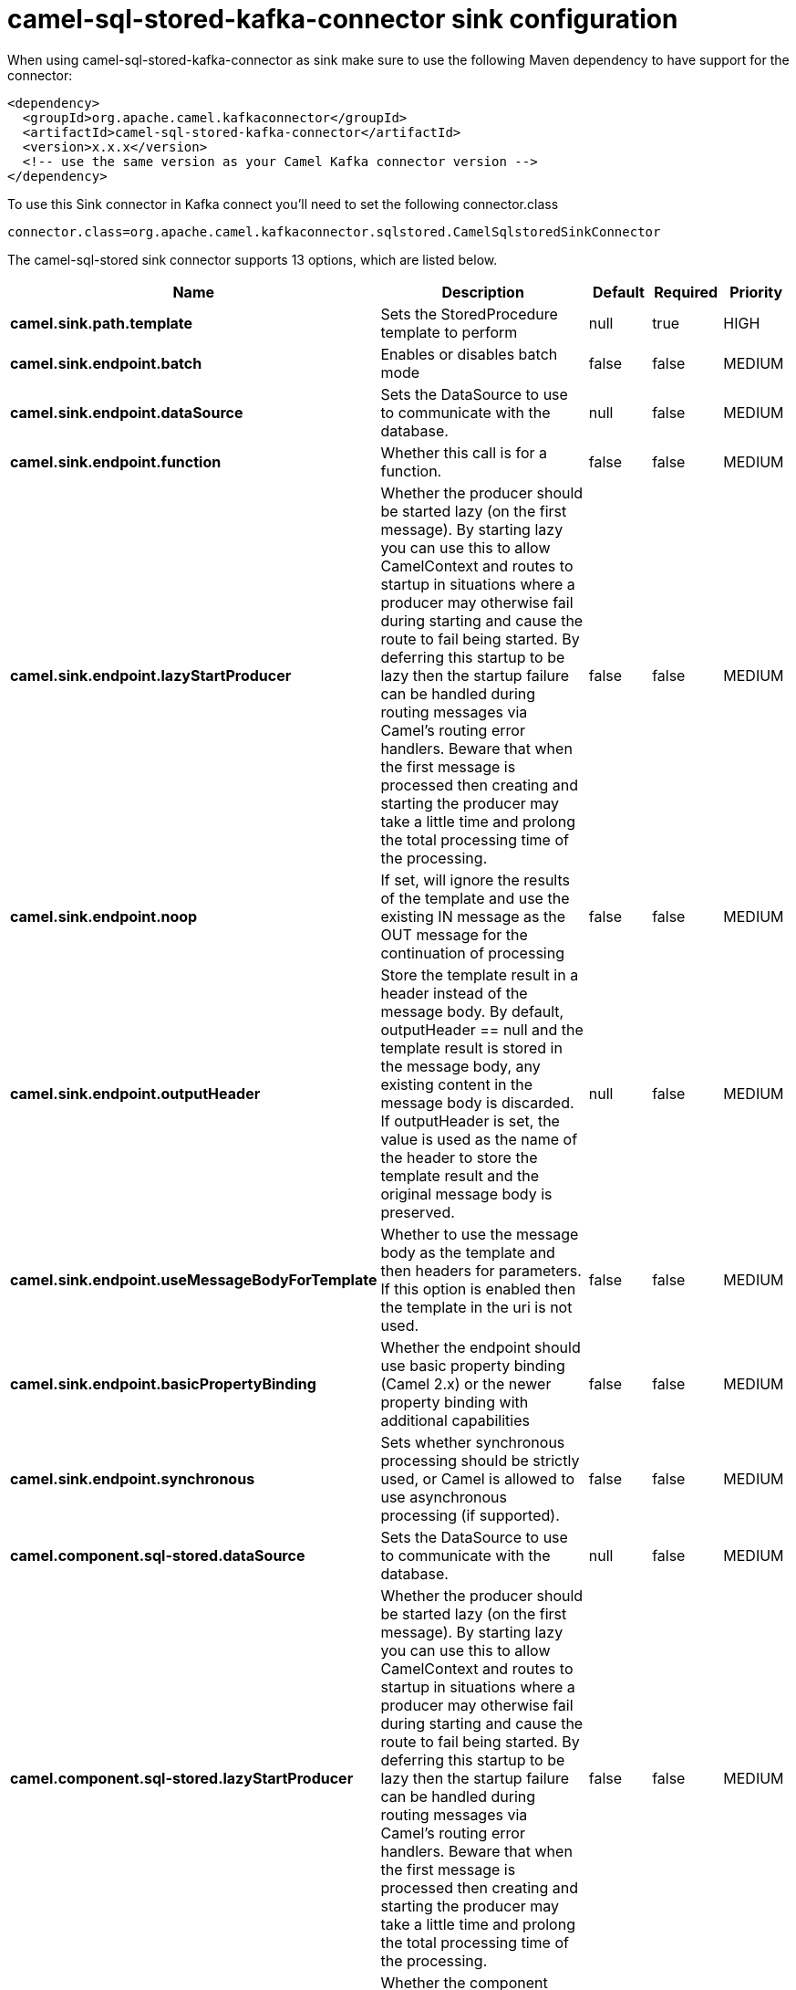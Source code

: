 // kafka-connector options: START
[[camel-sql-stored-kafka-connector-sink]]
= camel-sql-stored-kafka-connector sink configuration

When using camel-sql-stored-kafka-connector as sink make sure to use the following Maven dependency to have support for the connector:

[source,xml]
----
<dependency>
  <groupId>org.apache.camel.kafkaconnector</groupId>
  <artifactId>camel-sql-stored-kafka-connector</artifactId>
  <version>x.x.x</version>
  <!-- use the same version as your Camel Kafka connector version -->
</dependency>
----

To use this Sink connector in Kafka connect you'll need to set the following connector.class

[source,java]
----
connector.class=org.apache.camel.kafkaconnector.sqlstored.CamelSqlstoredSinkConnector
----


The camel-sql-stored sink connector supports 13 options, which are listed below.



[width="100%",cols="2,5,^1,1,1",options="header"]
|===
| Name | Description | Default | Required | Priority
| *camel.sink.path.template* | Sets the StoredProcedure template to perform | null | true | HIGH
| *camel.sink.endpoint.batch* | Enables or disables batch mode | false | false | MEDIUM
| *camel.sink.endpoint.dataSource* | Sets the DataSource to use to communicate with the database. | null | false | MEDIUM
| *camel.sink.endpoint.function* | Whether this call is for a function. | false | false | MEDIUM
| *camel.sink.endpoint.lazyStartProducer* | Whether the producer should be started lazy (on the first message). By starting lazy you can use this to allow CamelContext and routes to startup in situations where a producer may otherwise fail during starting and cause the route to fail being started. By deferring this startup to be lazy then the startup failure can be handled during routing messages via Camel's routing error handlers. Beware that when the first message is processed then creating and starting the producer may take a little time and prolong the total processing time of the processing. | false | false | MEDIUM
| *camel.sink.endpoint.noop* | If set, will ignore the results of the template and use the existing IN message as the OUT message for the continuation of processing | false | false | MEDIUM
| *camel.sink.endpoint.outputHeader* | Store the template result in a header instead of the message body. By default, outputHeader == null and the template result is stored in the message body, any existing content in the message body is discarded. If outputHeader is set, the value is used as the name of the header to store the template result and the original message body is preserved. | null | false | MEDIUM
| *camel.sink.endpoint.useMessageBodyForTemplate* | Whether to use the message body as the template and then headers for parameters. If this option is enabled then the template in the uri is not used. | false | false | MEDIUM
| *camel.sink.endpoint.basicPropertyBinding* | Whether the endpoint should use basic property binding (Camel 2.x) or the newer property binding with additional capabilities | false | false | MEDIUM
| *camel.sink.endpoint.synchronous* | Sets whether synchronous processing should be strictly used, or Camel is allowed to use asynchronous processing (if supported). | false | false | MEDIUM
| *camel.component.sql-stored.dataSource* | Sets the DataSource to use to communicate with the database. | null | false | MEDIUM
| *camel.component.sql-stored.lazyStartProducer* | Whether the producer should be started lazy (on the first message). By starting lazy you can use this to allow CamelContext and routes to startup in situations where a producer may otherwise fail during starting and cause the route to fail being started. By deferring this startup to be lazy then the startup failure can be handled during routing messages via Camel's routing error handlers. Beware that when the first message is processed then creating and starting the producer may take a little time and prolong the total processing time of the processing. | false | false | MEDIUM
| *camel.component.sql-stored.basicPropertyBinding* | Whether the component should use basic property binding (Camel 2.x) or the newer property binding with additional capabilities | false | false | LOW
|===



The camel-sql-stored sink connector has no converters out of the box.





The camel-sql-stored sink connector has no transforms out of the box.





The camel-sql-stored sink connector has no aggregation strategies out of the box.
// kafka-connector options: END
